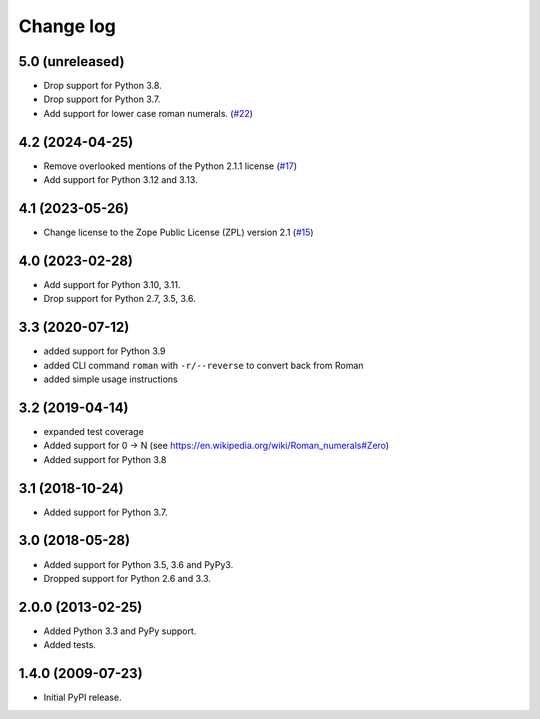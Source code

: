 Change log
==========

5.0 (unreleased)
----------------

- Drop support for Python 3.8.

- Drop support for Python 3.7.

- Add support for lower case roman numerals.
  (`#22 <https://github.com/zopefoundation/roman/pull/22>`_)


4.2 (2024-04-25)
----------------

- Remove overlooked mentions of the Python 2.1.1 license
  (`#17 <https://github.com/zopefoundation/roman/issues/17>`_)

- Add support for Python 3.12 and 3.13.


4.1 (2023-05-26)
----------------

- Change license to the Zope Public License (ZPL) version 2.1
  (`#15 <https://github.com/zopefoundation/roman/issues/15>`_)


4.0 (2023-02-28)
----------------

- Add support for Python 3.10, 3.11.

- Drop support for Python 2.7, 3.5, 3.6.


3.3 (2020-07-12)
----------------

- added support for Python 3.9

- added CLI command ``roman`` with ``-r/--reverse`` to convert back from Roman

- added simple usage instructions


3.2 (2019-04-14)
----------------

- expanded test coverage

- Added support for 0 -> N
  (see https://en.wikipedia.org/wiki/Roman_numerals#Zero)

- Added support for Python 3.8


3.1 (2018-10-24)
----------------

- Added support for Python 3.7.


3.0 (2018-05-28)
----------------

- Added support for Python 3.5, 3.6 and PyPy3.

- Dropped support for Python 2.6 and 3.3.


2.0.0 (2013-02-25)
------------------

- Added Python 3.3 and PyPy support.

- Added tests.


1.4.0 (2009-07-23)
------------------

- Initial PyPI release.

